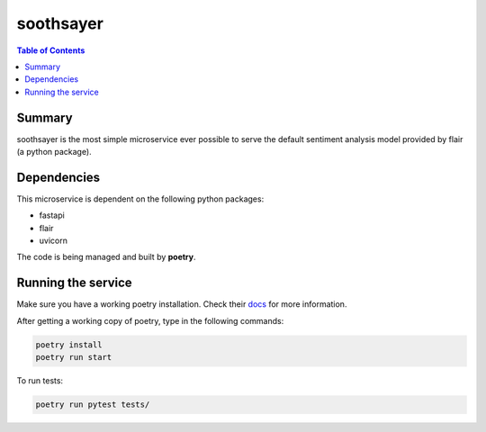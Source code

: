 soothsayer
==========

.. contents:: Table of Contents
    :depth: 3

Summary
-------
soothsayer is the most simple microservice ever possible to serve the default sentiment analysis model provided by flair (a python package).

Dependencies
------------
This microservice is dependent on the following python packages:

* fastapi
* flair
* uvicorn

The code is being managed and built by **poetry**.

Running the service
-------------------
Make sure you have a working poetry installation. Check their `docs <#https://python-poetry.org/docs/>`_ for more information.

After getting a working copy of poetry, type in the following commands:

.. code-block:: bash

    poetry install
    poetry run start

To run tests:

.. code-block:: bash

    poetry run pytest tests/

